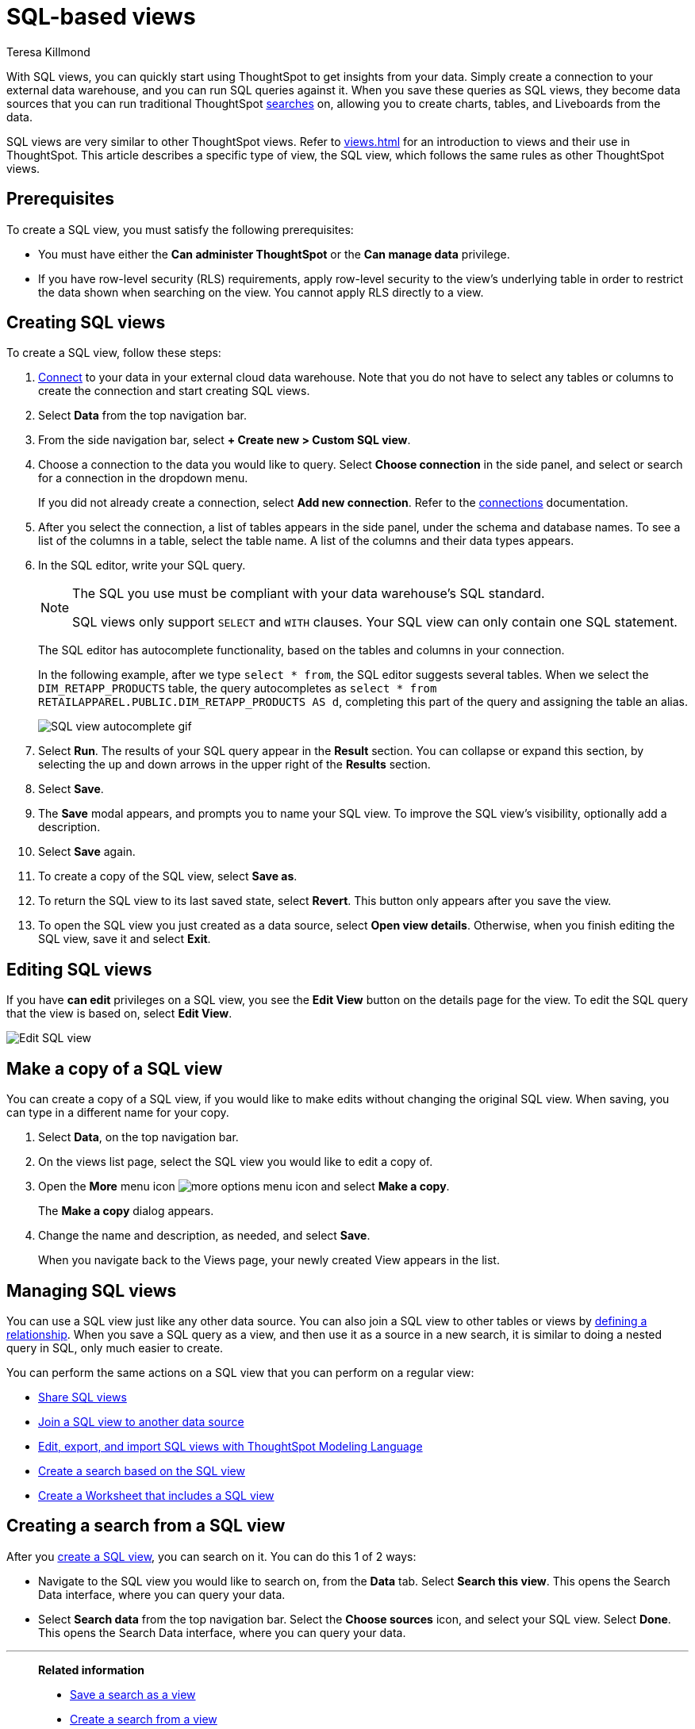 = SQL-based views
:last_updated: 6/6/2022
:linkattrs:
:experimental:
:author: Teresa Killmond
:page-layout: default-cloud
:description: With SQL views, you can quickly start using ThoughtSpot to get insights from your data.

With SQL views, you can quickly start using ThoughtSpot to get insights from your data. Simply create a connection to your external data warehouse, and you can run SQL queries against it. When you save these queries as SQL views, they become data sources that you can run traditional ThoughtSpot xref:search-data.adoc[searches] on, allowing you to create charts, tables, and Liveboards from the data.

SQL views are very similar to other ThoughtSpot views. Refer to xref:views.adoc[] for an introduction to views and their use in ThoughtSpot. This article describes a specific type of view, the SQL view, which follows the same rules as other ThoughtSpot views.

[#prerequisites]
== Prerequisites
To create a SQL view, you must satisfy the following prerequisites:

* You must have either the *Can administer ThoughtSpot* or the *Can manage data* privilege.
* If you have row-level security (RLS) requirements, apply row-level security to the view's underlying table in order to restrict the data shown when searching on the view. You cannot apply RLS directly to a view.

[#create-sql-view]
== Creating SQL views
To create a SQL view, follow these steps:

. xref:connections.adoc[Connect] to your data in your external cloud data warehouse. Note that you do not have to select any tables or columns to create the connection and start creating SQL views.

. Select *Data* from the top navigation bar.

. From the side navigation bar, select *+ Create new > Custom SQL view*.

. Choose a connection to the data you would like to query. Select *Choose connection* in the side panel, and select or search for a connection in the dropdown menu.
+
If you did not already create a connection, select *Add new connection*. Refer to the xref:connections.adoc[connections] documentation.

. After you select the connection, a list of tables appears in the side panel, under the schema and database names. To see a list of the columns in a table, select the table name. A list of the columns and their data types appears.

. In the SQL editor, write your SQL query.
+
[NOTE]
====
The SQL you use must be compliant with your data warehouse's SQL standard.

SQL views only support `SELECT` and `WITH` clauses. Your SQL view can only contain one SQL statement.
====

+
The SQL editor has autocomplete functionality, based on the tables and columns in your connection.
+
In the following example, after we type `select * from`, the SQL editor suggests several tables. When we select the `DIM_RETAPP_PRODUCTS` table, the query autocompletes as `select * from RETAILAPPAREL.PUBLIC.DIM_RETAPP_PRODUCTS AS d`, completing this part of the query and assigning the table an alias.
+
image::sql-view-autocomplete.gif[SQL view autocomplete gif]

. Select *Run*. The results of your SQL query appear in the *Result* section. You can collapse or expand this section, by selecting the up and down arrows in the upper right of the *Results* section.

. Select *Save*.

. The *Save* modal appears, and prompts you to name your SQL view. To improve the SQL view's visibility, optionally add a description.

. Select *Save* again.

. To create a copy of the SQL view, select *Save as*.

. To return the SQL view to its last saved state, select *Revert*. This button only appears after you save the view.

. To open the SQL view you just created as a data source, select *Open view details*. Otherwise, when you finish editing the SQL view, save it and select *Exit*.

== Editing SQL views
If you have *can edit* privileges on a SQL view, you see the *Edit View* button on the details page for the view. To edit the SQL query that the view is based on, select *Edit View*.

image::sql-view-edit.png[Edit SQL view]

[#copy]
== Make a copy of a SQL view

You can create a copy of a SQL view, if you would like to make edits without changing the original SQL view.
When saving, you can type in a different name for your copy.

. Select *Data*, on the top navigation bar.
. On the views list page, select the SQL view you would like to edit a copy of.
. Open the *More* menu icon image:icon-more-10px.png[more options menu icon] and select *Make a copy*.

+
The *Make a copy* dialog appears.

. Change the name and description, as needed, and select *Save*.
+
When you navigate back to the Views page, your newly created View appears in the list.

== Managing SQL views

You can use a SQL view just like any other data source.
You can also join a SQL view to other tables or views by xref:join-add.adoc[defining a relationship].
When you save a SQL query as a view, and then use it as a source in a new search, it is similar to doing a nested query in SQL, only much easier to create.

You can perform the same actions on a SQL view that you can perform on a regular view:

* xref:share-views.adoc[Share SQL views]
* xref:join-add.adoc[Join a SQL view to another data source]
* xref:tml.adoc#syntax-sql-views[Edit, export, and import SQL views with ThoughtSpot Modeling Language]
* <<search-sql-view,Create a search based on the SQL view>>
* xref:worksheets.adoc[Create a Worksheet that includes a SQL view]

[#search-sql-view]
== Creating a search from a SQL view

After you <<create-sql-view,create a SQL view>>, you can search on it. You can do this 1 of 2 ways:

* Navigate to the SQL view you would like to search on, from the *Data* tab. Select *Search this view*. This opens the Search Data interface, where you can query your data.

* Select *Search data* from the top navigation bar. Select the *Choose sources* icon, and select your SQL view. Select *Done*. This opens the Search Data interface, where you can query your data.

'''
> **Related information**
>
> * xref:searches-views.adoc[Save a search as a view]
> * xref:views-searches.adoc[Create a search from a view]
> * xref:views-examples.adoc[View example scenarios]